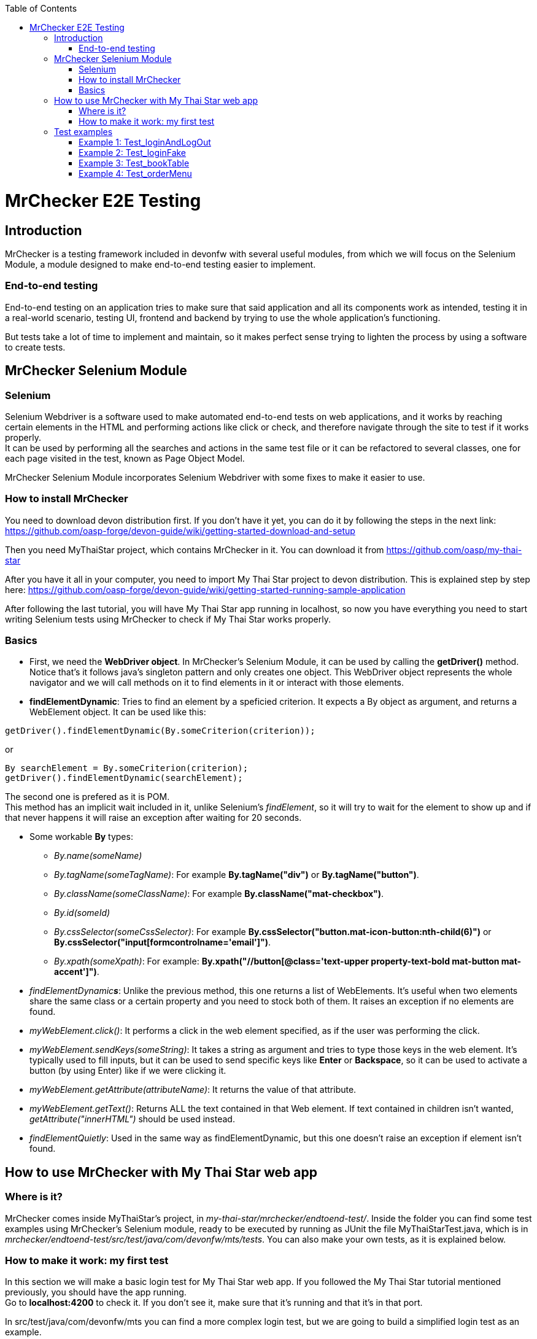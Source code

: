 :toc: macro
toc::[]

= MrChecker E2E Testing

== Introduction
MrChecker is a testing framework included in devonfw with several useful modules, from which we will focus on the Selenium Module, a module designed to make end-to-end testing easier to implement.

=== End-to-end testing
End-to-end testing on an application tries to make sure that said application and all its components work as intended, testing it in a real-world scenario, testing UI, frontend and backend by trying to use the whole application's functioning.

But tests take a lot of time to implement and maintain, so it makes perfect sense trying to lighten the process by using a software to create tests.

//=== Need for a test solution framework in devonfw


== MrChecker Selenium Module

=== Selenium
Selenium Webdriver is a software used to make automated end-to-end tests on web applications, and it works by reaching certain elements in the HTML and performing actions like click or check, and therefore navigate through the site to test if it works properly. +
It can be used by performing all the searches and actions in the same test file or it can be refactored to several classes, one for each page visited in the test, known as Page Object Model.

MrChecker Selenium Module incorporates Selenium Webdriver with some fixes to make it easier to use.

=== How to install MrChecker
You need to download devon distribution first. If you don't have it yet, you can do it by following the steps in the next link: https://github.com/oasp-forge/devon-guide/wiki/getting-started-download-and-setup

Then you need MyThaiStar project, which contains MrChecker in it. You can download it from https://github.com/oasp/my-thai-star

After you have it all in your computer, you need to import My Thai Star project to devon distribution. This is explained step by step here: https://github.com/oasp-forge/devon-guide/wiki/getting-started-running-sample-application

After following the last tutorial, you will have My Thai Star app running in localhost, so now you have everything you need to start writing Selenium tests using MrChecker to check if My Thai Star works properly.

=== Basics
* First, we need the **WebDriver object**. In MrChecker's Selenium Module, it can be used by calling the **getDriver()** method. Notice that's it follows java's singleton pattern and only creates one object. This WebDriver object represents the whole navigator and we will call methods on it to find elements in it or interact with those elements.


* **findElementDynamic**: Tries to find an element by a speficied criterion. It expects a By object as argument, and returns a WebElement object. It can be used like this:

[source, java]
----
getDriver().findElementDynamic(By.someCriterion(criterion));
----

or

[source, java]
----
By searchElement = By.someCriterion(criterion);
getDriver().findElementDynamic(searchElement);
----

The second one is prefered as it is POM. +
This method has an implicit wait included in it, unlike Selenium's _findElement_, so it will try to wait for the element to show up and if that never happens it will raise an exception after waiting for 20 seconds.

* Some workable **By** types:
** _By.name(someName)_
** _By.tagName(someTagName)_: For example **By.tagName("div")** or **By.tagName("button")**.
** _By.className(someClassName)_: For example **By.className("mat-checkbox")**.
** _By.id(someId)_
** _By.cssSelector(someCssSelector)_: For example **By.cssSelector("button.mat-icon-button:nth-child(6)")** or **By.cssSelector("input[formcontrolname='email']")**.
** _By.xpath(someXpath)_: For example: **By.xpath("//button[@class='text-upper property-text-bold mat-button mat-accent']")**.

* _findElementDynamic**s**_: Unlike the previous method, this one returns a list of WebElements. It's useful when two elements share the same class or a certain property and you need to stock both of them. It raises an exception if no elements are found.

* _myWebElement.click()_: It performs a click in the web element specified, as if the user was performing the click.

* _myWebElement.sendKeys(someString)_: It takes a string as argument and tries to type those keys in the web element. It's typically used to fill inputs, but it can be used to send specific keys like *Enter* or *Backspace*, so it can be used to activate a button (by using Enter) like if we were clicking it.

* _myWebElement.getAttribute(attributeName)_: It returns the value of that attribute.

* _myWebElement.getText()_: Returns ALL the text contained in that Web element. If text contained in children isn't wanted, _getAttribute("innerHTML")_ should be used instead.

* _findElementQuietly_: Used in the same way as findElementDynamic, but this one doesn't raise an exception if element isn't found.

//* _findElementQuietlys_: Used in the same way as findElementDynamics, but this one doesn't raise an exception if no elements are found.

== How to use MrChecker with My Thai Star web app

=== Where is it?
MrChecker comes inside MyThaiStar's project, in _my-thai-star/mrchecker/endtoend-test/_. Inside the folder you can find some test examples using MrChecker's Selenium module, ready to be executed by running as JUnit the file MyThaiStarTest.java, which is in _mrchecker/endtoend-test/src/test/java/com/devonfw/mts/tests_.
You can also make your own tests, as it is explained below.

//=== Configuration

=== How to make it work: my first test
In this section we will make a basic login test for My Thai Star web app. If you followed the My Thai Star tutorial mentioned previously, you should have the app running. +
Go to *localhost:4200* to check it. If you don't see it, make sure that it's running and that it's in that port.

In src/test/java/com/devonfw/mts you can find a more complex login test, but we are going to build a simplified login test as an example.

What we want to do is to log in as an user, with the following credentials:

----

user: user0
password: password

----

We need an object to represent the page we are in, and since we are in Home page we will first make a new SimplifiedHomePage java class in _src/test/java/com/devonfw/mts/pages_. This class represents the home page, and it will have methods for all the actions we will do in this page. +
Our class should also extend the class *BasePage*:

[source, java]
----

public class SimplifiedHomePage extends BasePage {

----

Add these imports as well, you will need them:

[source, java]
----
package com.devonfw.mts.pages;

import java.util.List;

import org.openqa.selenium.By;
import org.openqa.selenium.JavascriptExecutor;
import org.openqa.selenium.WebElement;

import com.capgemini.mrchecker.selenium.core.BasePage;
----

There are some basic methods we have to override from BasePage and make a string with our Url. Add these lines inside the class:

[source, java]
----
private static final String mythaistarUrl = localhost:4200;

@Override
  public boolean isLoaded() {
    return getDriver().getTitle().equals(pageTitle()));
  }

  @Override
  public void load() {

    getDriver().get(mythaistarUrl);
    getDriver().manage().window().maximize();
  }

  @Override
  public String pageTitle() {

    return "My Thai Star";
  }

----





Now we need some actual code to fill the class. Right click on the user icon in the top right corner of the screen and inspect the HTML of that element.

//Image thaistar1
.Inspect the login icon.
[caption="Figure 1: "]
image::images/mythaistar1.png[userLoginIcon]


In the HTML, we can see the icon we clicked is inside a button that has a name property. You want to try too look for either id (unless it's a dynamic id), name or unique classes, but in practice it tends to get harder and you sometimes have to use Xpath or Css Selector.

//Image thaistar2
.Look for name property.
[caption="Figure 2: "]
image::images/mythaistar2.png[LoginNameProperty]

In the previous image you can see that our element has as a property: ``name = login``.
Therefore we want to look for it like this:

[source, java]
----
getDriver().findElementDynamic(By.name("login"));
----

We can also write in a more refactored way:

[source, java]
----
private static final By searchLoginButton = By.name("login");
getDriver().findElementDynamic(searchLoginButton);
----

We are going to make a new method called *clickLoginButton* to click that element:

[source, java]
----
  public SimplifiedLoginPage clickLogInButton() {

    WebElement loginButton = getDriver().findElementDynamic(loginButtonSearch);
    loginButton.click();

    return new SimplifiedLoginPage();
  }
----

Don't forget adding ``private static final By searchLoginButton = By.name("login");`` in the line after we declare our Url. +
The type _SimplifiedLoginPage_ might seem weird, but the reason for it is that after clicking the login button the page raises a dialog for us to enter the credentials. We will treat it as a page and we will make a new class for it, the _SimplifiedLoginPage_ class.

At this point, your SimplifiedHomePage should look like this:
[source, java]
----
package com.devonfw.mts.pages;

import java.util.List;

import org.openqa.selenium.By;
import org.openqa.selenium.JavascriptExecutor;
import org.openqa.selenium.WebElement;

import com.capgemini.mrchecker.selenium.core.BasePage;
import com.capgemini.mrchecker.selenium.core.exceptions.BFElementNotFoundException;

public class SimplifiedHomePage extends BasePage {

  private static final String mythaistarUrl = "localhost:4200";
  private static final By searchLoginButton = By.name("login");


  @Override
  public boolean isLoaded() {

    if (getDriver().getTitle().equals(pageTitle())) {
      return true;
    }
    return false;
  }

  @Override
  public void load() {

    getDriver().get(mythaistarUrl);
    getDriver().manage().window().maximize();
  }

  @Override
  public String pageTitle() {

    return "My Thai Star";
  }
  
  public SimplifiedLoginPage clickLogInButton() {

    WebElement loginButton = getDriver().findElementDynamic(searchLoginButton);
    loginButton.click();

    return new SimplifiedLoginPage();
  }

}
----


Let's make the SimplifiedLoginPage class in _pages_ folder too. The override methods are these ones:

[source, java]
----
  @Override
  public boolean isLoaded() {

    WebElement usernameTextBox = getDriver().findElementDynamic(passwordSearch);
    return usernameTextBox.isDisplayed();
  }

  @Override
  public void load() {

    BFLogger.logError("MyThaiStar login page was not loaded.");
  }

  @Override
  public String pageTitle() {

    return "";
  }
----

The action we want to perform in this page is _enter credentials_, so we make a new method:

[source, java]
----
public void enterCredentials(String username, String password) {
----

This method takes username and password, enters it in the right places and the clicks submit.

.Name property of Username input.
[#img-sunset]
[caption="Figure 3: ",link=www.link3.com]
image::images/mythaistar3.png[UsernameInputNameProperty]

If we inspect the Username input, we can see there is a _Input_ web element with name property ``name = "username"``. +
As expected, the password input also has a very descriptive name: ``name="password"``.

So, if we want to fill those two fields we will need to do:

[source, java]
----
private static final By usernameSearch = By.name("username");
private static final By passwordSearch = By.name("password");

WebElement usernameTextBox = getDriver().findElementDynamic(usernameSearch);
WebElement passwordTextBox = getDriver().findElementDynamic(passwordSearch);
----

.Submit button name property.
[#img-sunset]
[caption="Figure 4: ",link=www.link4.com]
image::images/mythaistar4.png[SubmitButtonNameProperty]

Inspecting the submit button reveals another name property in the button: ``name = "submitLogin"``. Then it can be found like this:

[source, java]
----
private static final By accessButtonSearch = By.name("submitLogin");

WebElement accessButton = getDriver().findElementDynamic(accessButtonSearch);
----

As usual, copy the By instanciations in the first part of our SimplifiedLoginPage class, and the WebElement searches inside the method we have just created. +
After that, you need to send username and password to the proper inputs and click the submit button interacting with the web elements we fetched. It can be done like this:

[source, java]
----
usernameTextBox.sendKeys(username);
passwordTextBox.sendKeys(password);
accessButton.click();
----


Your SimplifiedLoginPage should look like this (imports were added too):

[source, java]
----
package com.devonfw.mts.pages;

import org.openqa.selenium.By;
import org.openqa.selenium.WebElement;
import org.openqa.selenium.support.ui.WebDriverWait;

import com.capgemini.mrchecker.selenium.core.BasePage;
import com.capgemini.mrchecker.test.core.logger.BFLogger;


public class SimplifiedLoginPage extends BasePage {

  private static final By usernameSearch = By.name("username");

  private static final By passwordSearch = By.name("password");

  private static final By accessButtonSearch = By.name("submitLogin");

  @Override
  public boolean isLoaded() {

    WebElement usernameTextBox = getDriver().findElementDynamic(passwordSearch);
    return usernameTextBox.isDisplayed();
  }

  @Override
  public void load() {

    BFLogger.logError("MyThaiStar login page was not loaded.");
  }

  @Override
  public String pageTitle() {

    return "";
  }

  public void enterCredentials(String username, String password) {

    WebElement usernameTextBox = getDriver().findElementDynamic(usernameSearch);
    WebElement passwordTextBox = getDriver().findElementDynamic(passwordSearch);
    WebElement accessButton = getDriver().findElementDynamic(accessButtonSearch);

    usernameTextBox.sendKeys(username);
    passwordTextBox.sendKeys(password);

    accessButton = getDriver().findElementDynamic(accessButtonSearch);
    accessButton.click();
  }
}
----

After logging in, the page should change to Home page and the login button in there should have changed. To verify that we are logged in, let's make a new method in SimplifiedHomePage called verifyThatUserIsLogged. It checks if the login button changed like the one in the image and returns a boolean which is true or false depending on whether or not the icon changed. Notice that now the icon now has ``name = "account"`` as name property, so that's how we will fetch it.

.Name property of the Logged in button.
[#img-sunset]
[caption="Figure 5: ",link=www.link5.com]
image::./images/mythaistar5.png[LoggedNameProperty]

The method will be the next one:

[source, java]
----
 public boolean verifyThatUserIsLogged() {

    WebElement userIsLoggedIcon = getDriver().findElementDynamic(searchLoggedIcon);
    boolean userIsLogged = userIsLoggedIcon.isDisplayed();
    return userIsLogged;
  }
----

Where:

[source, java]
----
private static final By searchLoggedIcon = By.name("account");
----

So SimplifiedHomePage should look like this:

[source, java]
----
package com.devonfw.mts.pages;

import java.util.List;

import org.openqa.selenium.By;
import org.openqa.selenium.JavascriptExecutor;
import org.openqa.selenium.WebElement;

import com.capgemini.mrchecker.selenium.core.BasePage;
import com.capgemini.mrchecker.selenium.core.exceptions.BFElementNotFoundException;

public class SimplifiedHomePage extends BasePage {

  private static final String mythaistarUrl = "localhost:4200";
  private static final By searchLoginButton = By.name("login");
  private static final By searchLoggedIcon = By.name("account");

  @Override
  public boolean isLoaded() {

    if (getDriver().getTitle().equals(pageTitle())) {
      return true;
    }
    return false;
  }

  @Override
  public void load() {

    getDriver().get(mythaistarUrl);
    getDriver().manage().window().maximize();
  }

  @Override
  public String pageTitle() {

    return "My Thai Star";
  }
  
  public SimplifiedLoginPage clickLogInButton() {

    WebElement loginButton = getDriver().findElementDynamic(searchLoginButton);
    loginButton.click();

    return new SimplifiedLoginPage();
  }

   public boolean verifyThatUserIsLogged() {

    WebElement userIsLoggedIcon = getDriver().findElementDynamic(searchLoggedIcon);
    boolean userIsLogged = userIsLoggedIcon.isDisplayed();
    return userIsLogged;
  }
}
----



After both pages were created, the only part missing is the actual test that calls those pages and their methods. Create a new java class named SimplifiedTest in _src/test/java/com/devonfw/mts/tests_ and copy the following code in it:

[source, java]
----
package com.devonfw.mts.tests;

import org.junit.Assert;
import org.junit.Test;
import org.junit.runner.RunWith;

import com.capgemini.mrchecker.test.core.BaseTest;
import com.devonfw.mts.common.data.User;
import com.devonfw.mts.pages.SimplifiedHomePage;
import com.devonfw.mts.pages.SimplifiedLoginPage;

import junitparams.JUnitParamsRunner;

@RunWith(JUnitParamsRunner.class)
public class SimplifiedTest extends BaseTest {

  private SimplifiedHomePage myHome = new SimplifiedHomePage();

  @Override
  public void setUp() {

    this.myHome.load();
    logOut();
  }

  @Override
  public void tearDown() {

    // TASK Auto-generated method stub

  }

  @Test
  public void Test_login() {
    User user = new User("user0", "password");
    login(user);

    boolean userIsLogged = myHome.verifyThatUserIsLogged();
    Assert.assertTrue("User is not logged.", userIsLogged);
  }

  private void login(User user) {

    SimplifiedLoginPage loginPage = this.myHome.clickLogInButton();
    loginPage.enterCredentials(user.getUsername(), user.getPassword());

  }
----

Notice that this time we extend from BaseTest. Also notice that we are importing User class from _com.devonfw.mts.common.data_. +
You can run your test by running SimplifiedTest as JUnit, and a browser should open to follow the steps in your test.




== Test examples
There are four different tests in MyThaiStarTest, which is inside _com.devonfw.mts.tests_. Those can be executed one by one or all in one go, comment or uncomment _@Test_ before those tests to enable or disable them.

=== Example 1: Test_loginAndLogOut
Log in and log out.

=== Example 2: Test_loginFake 
Attempt to log in with a fake user.

=== Example 3: Test_bookTable 
Log in and book a table, then login with a waiter and check if the table was successfully booked.

=== Example 4: Test_orderMenu
Log in and order food for a certain booked table.

